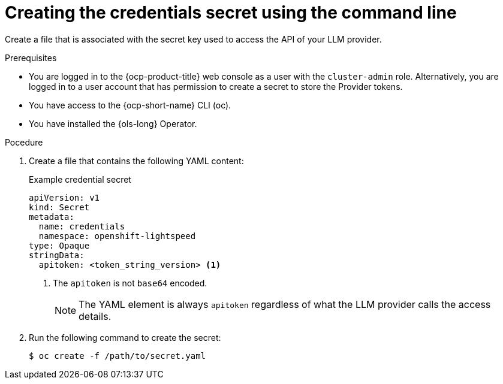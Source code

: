// This module is used in the following assemblies:
// ols-configuring-openshift-lightspeed.adoc

:_mod-docs-content-type: PROCEDURE
[id="ols-creating-the-credentials-secret-using-cli_{context}"]
= Creating the credentials secret using the command line

Create a file that is associated with the secret key used to access the API of your LLM provider.

.Prerequisites

* You are logged in to the {ocp-product-title} web console as a user with the `cluster-admin` role. Alternatively, you are logged in to a user account that has permission to create a secret to store the Provider tokens.

* You have access to the {ocp-short-name} CLI (oc).

* You have installed the {ols-long} Operator.

.Pocedure 

. Create a file that contains the following YAML content:
+
.Example credential secret
+
[source,yaml, subs="attributes,verbatim"]
----
apiVersion: v1
kind: Secret
metadata:
  name: credentials
  namespace: openshift-lightspeed
type: Opaque
stringData:
  apitoken: <token_string_version> <1>
----
<1> The `apitoken` is not `base64` encoded.
+
[NOTE]
====
The YAML element is always `apitoken` regardless of what the LLM provider calls the access details.
====

. Run the following command to create the secret:
+
[source,terminal]
----
$ oc create -f /path/to/secret.yaml
----

